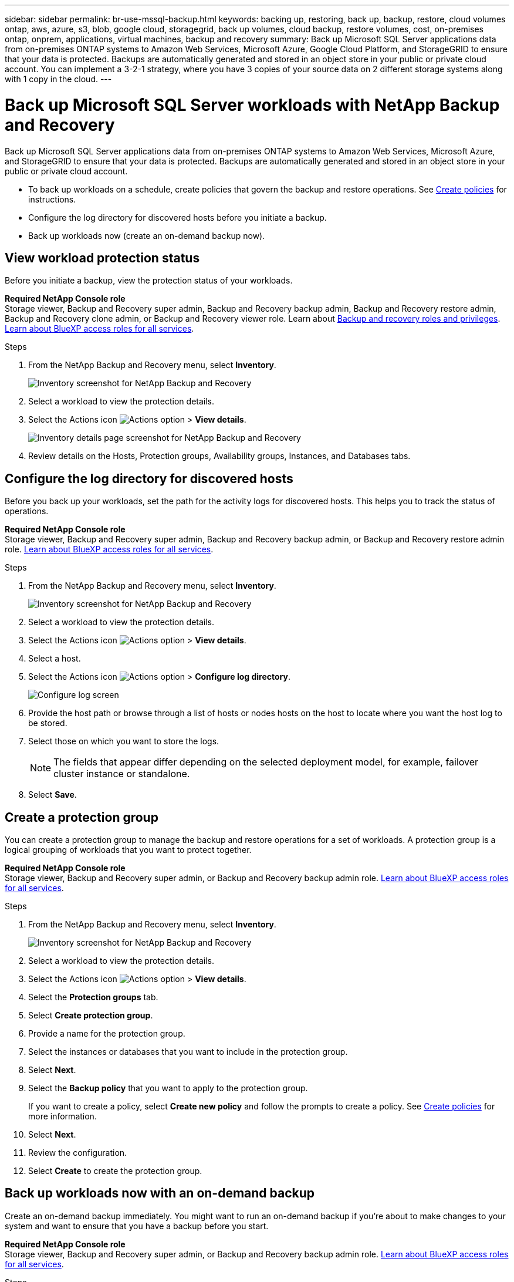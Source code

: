 ---
sidebar: sidebar
permalink: br-use-mssql-backup.html
keywords: backing up, restoring, back up, backup, restore, cloud volumes ontap, aws, azure, s3, blob, google cloud, storagegrid, back up volumes, cloud backup, restore volumes, cost, on-premises ontap, onprem, applications, virtual machines, backup and recovery
summary: Back up Microsoft SQL Server applications data from on-premises ONTAP systems to Amazon Web Services, Microsoft Azure, Google Cloud Platform, and StorageGRID to ensure that your data is protected. Backups are automatically generated and stored in an object store in your public or private cloud account. You can implement a 3-2-1 strategy, where you have 3 copies of your source data on 2 different storage systems along with 1 copy in the cloud.
---

= Back up Microsoft SQL Server workloads with NetApp Backup and Recovery
:hardbreaks:
:nofooter:
:icons: font
:linkattrs:
:imagesdir: ./media/

[.lead]
Back up Microsoft SQL Server applications data from on-premises ONTAP systems to Amazon Web Services, Microsoft Azure, and StorageGRID to ensure that your data is protected. Backups are automatically generated and stored in an object store in your public or private cloud account. 

* To back up workloads on a schedule, create policies that govern the backup and restore operations. See link:br-use-policies-create.html[Create policies] for instructions.

* Configure the log directory for discovered hosts before you initiate a backup. 

* Back up workloads now (create an on-demand backup now).  



== View workload protection status
Before you initiate a backup, view the protection status of your workloads.

*Required NetApp Console role*
Storage viewer, Backup and Recovery super admin, Backup and Recovery backup admin, Backup and Recovery restore admin, Backup and Recovery clone admin, or Backup and Recovery viewer role. Learn about link:reference-roles.html[Backup and recovery roles and privileges]. https://docs.netapp.com/us-en/bluexp-setup-admin/reference-iam-predefined-roles.html[Learn about BlueXP access roles for all services^]. 

.Steps 
. From the NetApp Backup and Recovery menu, select *Inventory*. 
+
image:screen-br-inventory.png[Inventory screenshot for NetApp Backup and Recovery]
. Select a workload to view the protection details. 
. Select the Actions icon image:../media/icon-action.png[Actions option] > *View details*.   
+
image:screen-br-inventory-sql.png[Inventory details page screenshot for NetApp Backup and Recovery]

. Review details on the Hosts, Protection groups, Availability groups, Instances, and Databases tabs. 


== Configure the log directory for discovered hosts

Before you back up your workloads, set the path for the activity logs for discovered hosts. This helps you to track the status of operations.

*Required NetApp Console role*
Storage viewer, Backup and Recovery super admin, Backup and Recovery backup admin, or Backup and Recovery restore admin role. https://docs.netapp.com/us-en/bluexp-setup-admin/reference-iam-predefined-roles.html[Learn about BlueXP access roles for all services^].

.Steps 

. From the NetApp Backup and Recovery menu, select *Inventory*. 
+
image:screen-br-inventory.png[Inventory screenshot for NetApp Backup and Recovery]
. Select a workload to view the protection details. 
. Select the Actions icon image:../media/icon-action.png[Actions option] > *View details*.   
. Select a host. 
. Select the Actions icon image:../media/icon-action.png[Actions option] > *Configure log directory*. 
+
image:screen-br-inventory-details-configurelog-option.png[Configure log screen]
. Provide the host path or browse through a list of hosts or nodes hosts on the host to locate where you want the host log to be stored.
. Select those on which you want to store the logs. 
+
NOTE: The fields that appear differ depending on the selected deployment model, for example, failover cluster instance or standalone. 
. Select *Save*.


== Create a protection group 
You can create a protection group to manage the backup and restore operations for a set of workloads. A protection group is a logical grouping of workloads that you want to protect together.

*Required NetApp Console role*
Storage viewer, Backup and Recovery super admin, or Backup and Recovery backup admin role. https://docs.netapp.com/us-en/bluexp-setup-admin/reference-iam-predefined-roles.html[Learn about BlueXP access roles for all services^].

.Steps
. From the NetApp Backup and Recovery menu, select *Inventory*.
+
image:screen-br-inventory.png[Inventory screenshot for NetApp Backup and Recovery]
. Select a workload to view the protection details.
. Select the Actions icon image:../media/icon-action.png[Actions option] > *View details*.
. Select the *Protection groups* tab.
. Select *Create protection group*.

. Provide a name for the protection group.
. Select the instances or databases that you want to include in the protection group.
. Select *Next*. 

. Select the *Backup policy* that you want to apply to the protection group.
+
If you want to create a policy, select *Create new policy* and follow the prompts to create a policy. See link:br-use-policies-create.html[Create policies] for more information.

. Select *Next*. 
. Review the configuration.
. Select *Create* to create the protection group.

== Back up workloads now with an on-demand backup

Create an on-demand backup immediately. You might want to run an on-demand backup if you're about to make changes to your system and want to ensure that you have a backup before you start.

*Required NetApp Console role*
Storage viewer, Backup and Recovery super admin, or Backup and Recovery backup admin role. https://docs.netapp.com/us-en/bluexp-setup-admin/reference-iam-predefined-roles.html[Learn about BlueXP access roles for all services^].

.Steps 

. From the menu, select *Inventory*. 
+
image:screen-br-inventory.png[Inventory screenshot for NetApp Backup and Recovery]
. Select a workload to view the protection details. 
. Select the Actions icon image:../media/icon-action.png[Actions option] > *View details*.   
. Select the *Protection Group*, *Instances* or *Databases* tab. 
. Select the instance or database you want to back up.
. Select the Actions icon image:../media/icon-action.png[Actions option] > *Back up now*.

. Select the policy that you want to apply to the backup.
. Select the schedule tier.
. Select *Back up now*. 



//. Select the backup type:
//** *Full backup*: Backs up workloads and logs.
//** *Log backup*: Backs up only the logs. To choose a log backup, you must have already configured a log backup location. See link:br-use-backup-mssql.html#configure-logs-for-discovered-hosts[Configure logs for discovered hosts] for more information.



== Suspend the backup schedule

Suspending the schedule prevents the backup from running at the scheduled time temporarily. You might want to do this if you're performing maintenance on the system or if you're experiencing issues with the backup.

*Required NetApp Console role*
Storage viewer, Backup and Recovery super admin, or Backup and Recovery backup admin role. https://docs.netapp.com/us-en/bluexp-setup-admin/reference-iam-predefined-roles.html[Learn about BlueXP access roles for all services^].

.Steps 

. From the NetApp Backup and Recovery menu, select *Inventory*. 
+
image:screen-br-inventory.png[Inventory screenshot for NetApp Backup and Recovery]
. Select a workload to view the protection details. 
. Select the Actions icon image:../media/icon-action.png[Actions option] > *View details*.   
. Select the *Protection Group*, *Instances* or *Databases* tab. 
. Select the protection group, instance, or database you want to suspend.
+
image:../media/screen-br-inventory-sql-details-actions-menu.png[Actions menu screenshot for NetApp Backup and Recovery]

. Select the Actions icon image:../media/icon-action.png[Actions option] > *Suspend*.



== Delete a protection group 
You can create a protection group to manage the backup and restore operations for a set of workloads. A protection group is a logical grouping of workloads that you want to protect together.

*Required NetApp Console role*
Storage viewer, Backup and Recovery super admin, or Backup and Recovery backup admin role. https://docs.netapp.com/us-en/bluexp-setup-admin/reference-iam-predefined-roles.html[Learn about BlueXP access roles for all services^].

.Steps
. From the NetApp Backup and Recovery menu, select *Inventory*.
+
image:screen-br-inventory.png[Inventory screenshot for NetApp Backup and Recovery]
. Select a workload to view the protection details.
. Select the Actions icon image:../media/icon-action.png[Actions option] > *View details*.
. Select the *Protection groups* tab.
. Select the Actions icon image:../media/icon-action.png[Actions option] > *Delete protection group*.
+
image:../media/screen-br-inventory-sql-details-actions-menu.png[Actions menu screenshot for NetApp Backup and Recovery]


== Remove protection from a workload 
You can remove protection from a workload if you no longer want to back it up or if you want to stop managing it in NetApp Backup and Recovery.

*Required NetApp Console role*
Storage viewer, Backup and Recovery super admin, or Backup and Recovery backup admin role. https://docs.netapp.com/us-en/bluexp-setup-admin/reference-iam-predefined-roles.html[Learn about BlueXP access roles for all services^].

.Steps 

. From the NetApp Backup and Recovery menu, select *Inventory*. 
+
image:screen-br-inventory.png[Inventory screenshot for NetApp Backup and Recovery]
. Select a workload to view the protection details. 
. Select the Actions icon image:../media/icon-action.png[Actions option] > *View details*.   
. Select the *Protection Group*, *Instances* or *Databases* tab. 
. Select the protection group, instance, or database.
+
image:../media/screen-br-inventory-sql-details-actions-menu.png[Actions menu screenshot for NetApp Backup and Recovery]

. Select the Actions icon image:../media/icon-action.png[Actions option] > *Remove protection*.

. In the Remove protection dialog box, select whether you want to keep backups and metadata or delete them.

. Select *Remove* to confirm the action.